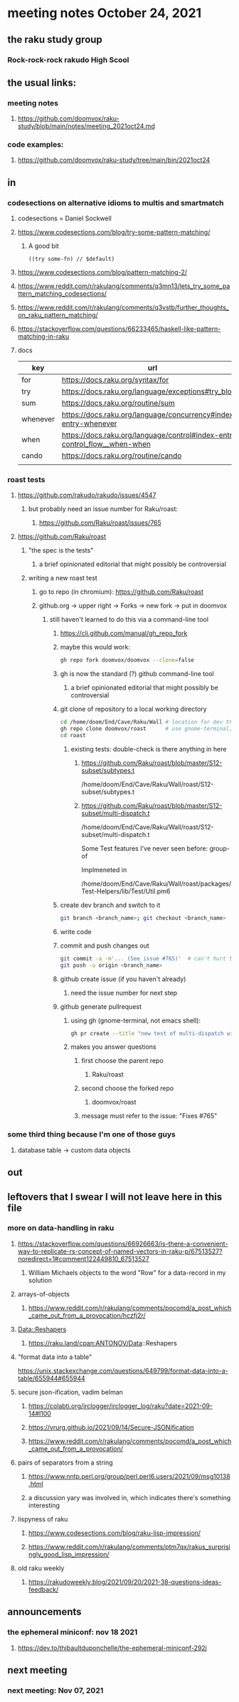 * meeting notes October 24, 2021                                      
** the raku study group
*** Rock-rock-rock rakudo High Scool
** the usual links:
*** meeting notes
**** https://github.com/doomvox/raku-study/blob/main/notes/meeting_2021oct24.md
*** code examples:
**** https://github.com/doomvox/raku-study/tree/main/bin/2021oct24
** in
*** codesections on alternative idioms to multis and smartmatch
**** codesections = Daniel Sockwell
**** https://www.codesections.com/blog/try-some-pattern-matching/
***** A good bit
#+BEGIN_SRC perl6
((try some-fn) // $default)
#+END_SRC
**** https://www.codesections.com/blog/pattern-matching-2/
**** https://www.reddit.com/r/rakulang/comments/q3mn13/lets_try_some_pattern_matching_codesections/
**** https://www.reddit.com/r/rakulang/comments/q3vstb/further_thoughts_on_raku_pattern_matching/

**** https://stackoverflow.com/questions/66233465/haskell-like-pattern-matching-in-raku

**** docs
| key      | url                                                                        |   |
|----------+----------------------------------------------------------------------------+---|
| for      | https://docs.raku.org/syntax/for                                           |   |
| try      | https://docs.raku.org/language/exceptions#try_blocks                       |   |
| sum      | https://docs.raku.org/routine/sum                                          |   |
| whenever | https://docs.raku.org/language/concurrency#index-entry-whenever            |   |
| when     | https://docs.raku.org/language/control#index-entry-control_flow__when-when |   |
| cando    | https://docs.raku.org/routine/cando                                        |   |
|          |                                                                            |   |

*** roast tests
**** https://github.com/rakudo/rakudo/issues/4547
***** but probably need an issue number for Raku/roast:
****** https://github.com/Raku/roast/issues/765
**** https://github.com/Raku/roast
***** "the spec is the tests"
****** a brief opinionated editorial that might possibly be controversial
***** writing a new roast test
****** go to repo (in chromium): https://github.com/Raku/roast
****** github.org -> upper right -> Forks -> new fork -> put in doomvox
******* still haven't learned to do this via a command-line tool
******** https://cli.github.com/manual/gh_repo_fork
******** maybe this would work:
#+BEGIN_SRC sh
gh repo fork doomvox/doomvox --clone=false
#+END_SRC
******** gh is now the standard (?) github command-line tool
********* a brief opinionated editorial that might possibly be controversial

******** git clone of repository to a local working directory
#+BEGIN_SRC sh
cd /home/doom/End/Cave/Raku/Wall # location for dev trees
gh repo clone doomvox/roast      # use gnome-terminal, not emacs shell 
cd roast
#+END_SRC

********* existing tests: double-check is there anything in here
********** https://github.com/Raku/roast/blob/master/S12-subset/subtypes.t
/home/doom/End/Cave/Raku/Wall/roast/S12-subset/subtypes.t
********** https://github.com/Raku/roast/blob/master/S12-subset/multi-dispatch.t
/home/doom/End/Cave/Raku/Wall/roast/S12-subset/multi-dispatch.t


Some Test features I've never seen before:
group-of

Implmeneted in 

/home/doom/End/Cave/Raku/Wall/roast/packages/Test-Helpers/lib/Test/Util.pm6





******** create dev branch and switch to it
#+BEGIN_SRC sh
git branch <branch_name>; git checkout <branch_name>
#+END_SRC

******** write code

******** commit and push changes out
#+BEGIN_SRC sh
git commit -a -m'... (See issue #765)'  # can't hurt to include issue number
git push -u origin <branch_name>
#+END_SRC

******** github create issue (if you haven't already)
********* need the issue number for next step
******** github generate pullrequest
********* using gh (gnome-terminal, not emacs shell):
#+BEGIN_SRC sh
gh pr create --title "new test of multi-dispatch with where clauses" --body "Fixes #765"
#+END_SRC
********* makes you answer questions
********** first choose the parent repo
*********** Raku/roast 
********** second choose the forked repo
*********** doomvox/roast
********** message must refer to the issue: "Fixes #765" 


*** some third thing because I'm one of those guys
**** database table -> custom data objects

** out


** leftovers that I swear I will not leave here in this file
*** more on data-handling in raku

**** https://stackoverflow.com/questions/66926663/is-there-a-convenient-way-to-replicate-rs-concept-of-named-vectors-in-raku-p/67513527?noredirect=1#comment122449810_67513527
***** William Michaels objects to the word "Row" for a data-record in my solution
**** arrays-of-objects
***** https://www.reddit.com/r/rakulang/comments/pocomd/a_post_which_came_out_from_a_provocation/hczfj2r/
**** Data::Reshapers
***** https://raku.land/cpan:ANTONOV/Data::Reshapers
**** "format data into a table"
https://unix.stackexchange.com/questions/649799/format-data-into-a-table/655944#655944

**** secure json-ification, vadim belman
***** https://colabti.org/irclogger/irclogger_log/raku?date=2021-09-14#l100
***** https://vrurg.github.io/2021/09/14/Secure-JSONification
***** https://www.reddit.com/r/rakulang/comments/pocomd/a_post_which_came_out_from_a_provocation/

**** pairs of separators from a string
***** https://www.nntp.perl.org/group/perl.perl6.users/2021/09/msg10138.html
***** a discussion yary was involved in, which indicates there's something interesting

**** lispyness of raku
***** https://www.codesections.com/blog/raku-lisp-impression/
***** https://www.reddit.com/r/rakulang/comments/ptm7qx/rakus_surprisingly_good_lisp_impression/

**** old raku weekly
***** https://rakudoweekly.blog/2021/09/20/2021-38-questions-ideas-feedback/

** announcements
*** the ephemeral miniconf: nov 18 2021
**** https://dev.to/thibaultduponchelle/the-ephemeral-miniconf-292j
** next meeting
*** next meeting: Nov 07, 2021
